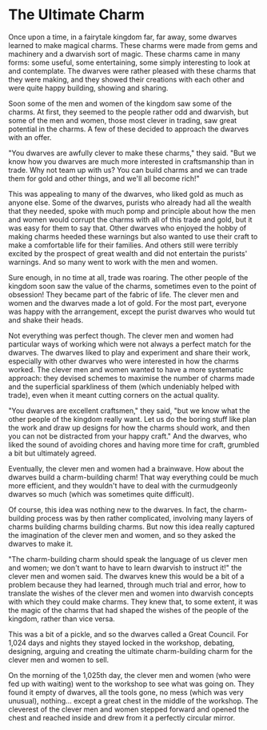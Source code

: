 * The Ultimate Charm
Once upon a time, in a fairytale kingdom far, far away, some dwarves learned to make magical charms. These charms were made from gems and machinery and a dwarvish sort of magic. These charms came in many forms: some useful, some entertaining, some simply interesting to look at and contemplate. The dwarves were rather pleased with these charms that they were making, and they showed their creations with each other and were quite happy building, showing and sharing.

Soon some of the men and women of the kingdom saw some of the charms. At first, they seemed to the people rather odd and dwarvish, but some of the men and women, those most clever in trading, saw great potential in the charms. A few of these decided to approach the dwarves with an offer.

"You dwarves are awfully clever to make these charms," they said. "But we know how you dwarves are much more interested in craftsmanship than in trade. Why not team up with us? You can build charms and we can trade them for gold and other things, and we'll all become rich!"

This was appealing to many of the dwarves, who liked gold as much as anyone else. Some of the dwarves, purists who already had all the wealth that they needed, spoke with much pomp and principle about how the men and women would corrupt the charms with all of this trade and gold, but it was easy for them to say that. Other dwarves who enjoyed the hobby of making charms heeded these warnings but also wanted to use their craft to make a comfortable life for their families. And others still were terribly excited by the prospect of great wealth and did not entertain the purists' warnings. And so many went to work with the men and women.

Sure enough, in no time at all, trade was roaring. The other people of the kingdom soon saw the value of the charms, sometimes even to the point of obsession! They became part of the fabric of life. The clever men and women and the dwarves made a lot of gold. For the most part, everyone was happy with the arrangement, except the purist dwarves who would tut and shake their heads.

Not everything was perfect though. The clever men and women had particular ways of working which were not always a perfect match for the dwarves. The dwarves liked to play and experiment and share their work, especially with other dwarves who were interested in how the charms worked. The clever men and women wanted to have a more systematic approach: they devised schemes to maximise the number of charms made and the superficial sparkliness of them (which undeniably helped with trade), even when it meant cutting corners on the actual quality.

"You dwarves are excellent craftsmen," they said, "but we know what the other people of the kingdom really want. Let us do the boring stuff like plan the work and draw up designs for how the charms should work, and then you can not be distracted from your happy craft." And the dwarves, who liked the sound of avoiding chores and having more time for craft, grumbled a bit but ultimately agreed.

Eventually, the clever men and women had a brainwave. How about the dwarves build a charm-building charm! That way everything could be much more efficient, and they wouldn't have to deal with the curmudgeonly dwarves so much (which was sometimes quite difficult).

Of course, this idea was nothing new to the dwarves. In fact, the charm-building process was by then rather complicated, involving many layers of charms building charms building charms. But now this idea really captured the imagination of the clever men and women, and so they asked the dwarves to make it.

"The charm-building charm should speak the language of us clever men and women; we don't want to have to learn dwarvish to instruct it!" the clever men and women said. The dwarves knew this would be a bit of a problem because they had learned, through much trial and error, how to translate the wishes of the clever men and women into dwarvish concepts with which they could make charms. They knew that, to some extent, it was the magic of the charms that had shaped the wishes of the people of the kingdom, rather than vice versa.

This was a bit of a pickle, and so the dwarves called a Great Council. For 1,024 days and nights they stayed locked in the workshop, debating, designing, arguing and creating the ultimate charm-building charm for the clever men and women to sell.

On the morning of the 1,025th day, the clever men and women (who were fed up with waiting) went to the workshop to see what was going on. They found it empty of dwarves, all the tools gone, no mess (which was very unusual), nothing... except a great chest in the middle of the workshop. The cleverest of the clever men and women stepped forward and opened the chest and reached inside and drew from it a perfectly circular mirror.
